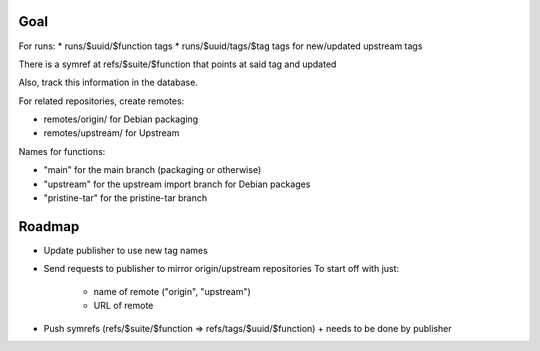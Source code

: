 Goal
====

For runs:
* runs/$uuid/$function tags
* runs/$uuid/tags/$tag tags for new/updated upstream tags

There is a symref at refs/$suite/$function that points at said tag and updated

Also, track this information in the database.

For related repositories, create remotes:

* remotes/origin/ for Debian packaging
* remotes/upstream/ for Upstream

Names for functions:

* "main" for the main branch (packaging or otherwise)
* "upstream" for the upstream import branch for Debian packages
* "pristine-tar" for the pristine-tar branch

Roadmap
=======

* Update publisher to use new tag names

* Send requests to publisher to mirror origin/upstream repositories
  To start off with just:
   * name of remote ("origin", "upstream")
   * URL of remote

* Push symrefs (refs/$suite/$function => refs/tags/$uuid/$function)
  + needs to be done by publisher
